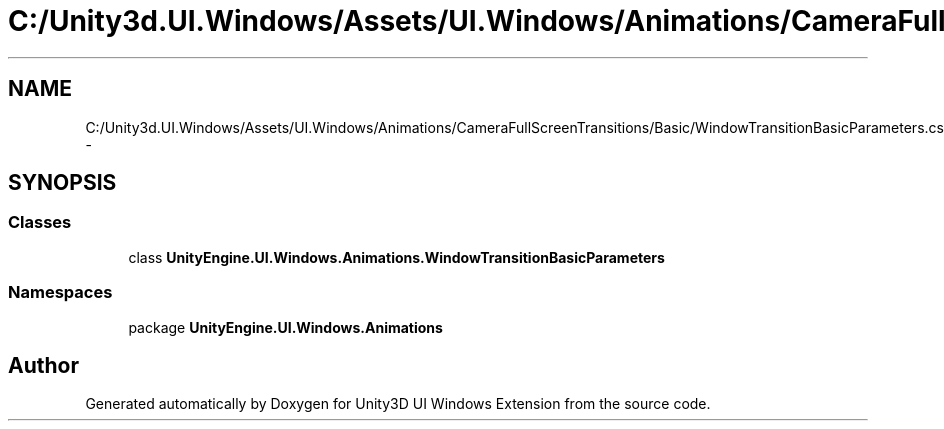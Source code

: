 .TH "C:/Unity3d.UI.Windows/Assets/UI.Windows/Animations/CameraFullScreenTransitions/Basic/WindowTransitionBasicParameters.cs" 3 "Fri Apr 3 2015" "Version version 0.8a" "Unity3D UI Windows Extension" \" -*- nroff -*-
.ad l
.nh
.SH NAME
C:/Unity3d.UI.Windows/Assets/UI.Windows/Animations/CameraFullScreenTransitions/Basic/WindowTransitionBasicParameters.cs \- 
.SH SYNOPSIS
.br
.PP
.SS "Classes"

.in +1c
.ti -1c
.RI "class \fBUnityEngine\&.UI\&.Windows\&.Animations\&.WindowTransitionBasicParameters\fP"
.br
.in -1c
.SS "Namespaces"

.in +1c
.ti -1c
.RI "package \fBUnityEngine\&.UI\&.Windows\&.Animations\fP"
.br
.in -1c
.SH "Author"
.PP 
Generated automatically by Doxygen for Unity3D UI Windows Extension from the source code\&.
